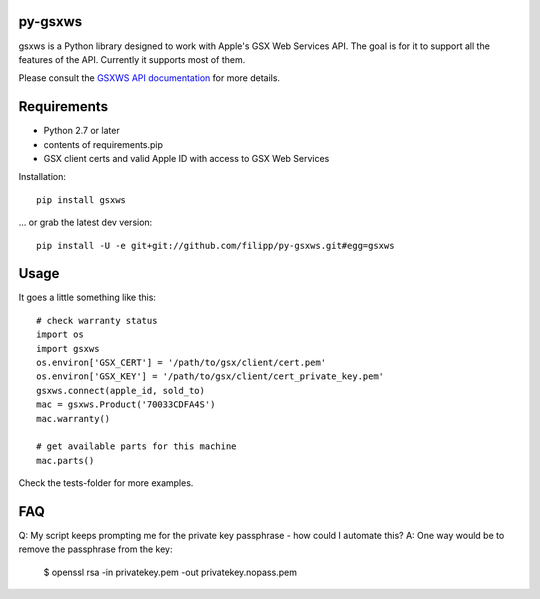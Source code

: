 ********
py-gsxws
********

gsxws is a Python library designed to work with Apple's GSX Web Services API.
The goal is for it to support all the features of the API. Currently it supports most of them.

Please consult the `GSXWS API documentation <https://gsxwsut.apple.com/apidocs/ut/html/WSHome.html>`_ for more details.


************
Requirements
************

- Python 2.7 or later
- contents of requirements.pip
- GSX client certs and valid Apple ID with access to GSX Web Services

Installation::

    pip install gsxws

... or grab the latest dev version::

	pip install -U -e git+git://github.com/filipp/py-gsxws.git#egg=gsxws


*****
Usage
*****

It goes a little something like this::
    
    # check warranty status
    import os
    import gsxws
    os.environ['GSX_CERT'] = '/path/to/gsx/client/cert.pem'
    os.environ['GSX_KEY'] = '/path/to/gsx/client/cert_private_key.pem'
    gsxws.connect(apple_id, sold_to)
    mac = gsxws.Product('70033CDFA4S')
    mac.warranty()

    # get available parts for this machine
    mac.parts()

Check the tests-folder for more examples.


***
FAQ
***

Q: My script keeps prompting me for the private key passphrase - how could I automate this?
A: One way would be to remove the passphrase from the key:

    $ openssl rsa -in privatekey.pem -out privatekey.nopass.pem


